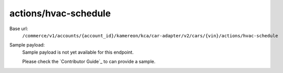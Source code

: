 actions/hvac-schedule
'''''''''''''''''''''

.. rst-class:: endpoint

Base url:
   ``/commerce/v1/accounts/{account_id}/kamereon/kca/car-adapter/v2/cars/{vin}/actions/hvac-schedule``

Sample payload:
   Sample payload is not yet available for this endpoint.

   Please check the `Contributor Guide`_ to can provide a sample.
